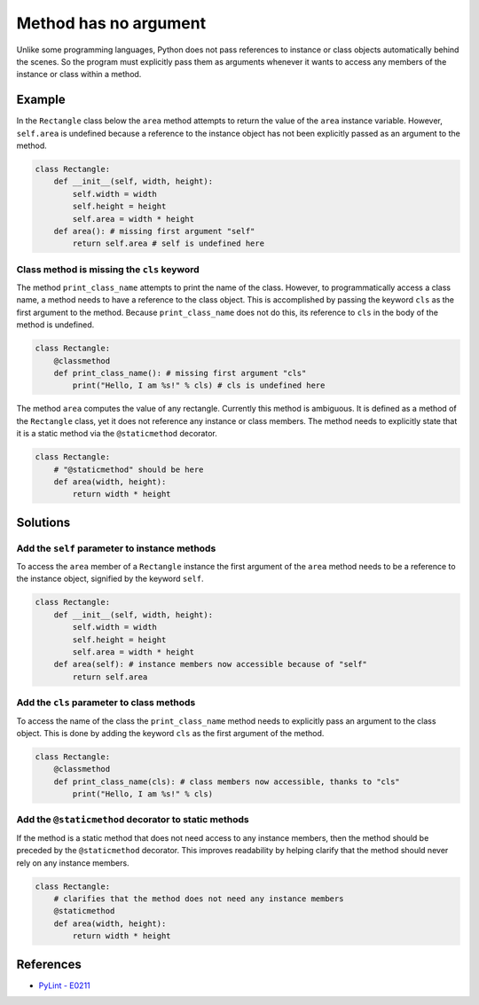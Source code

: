 Method has no argument
======================

Unlike some programming languages, Python does not pass references to instance or class objects automatically behind the scenes. So the program must explicitly pass them as arguments whenever it wants to access any members of the instance or class within a method.

Example
-------

In the ``Rectangle`` class below the ``area`` method attempts to return the value of the ``area`` instance variable. However, ``self.area`` is undefined because a reference to the instance object has not been explicitly passed as an argument to the method.

.. code:: python

    class Rectangle:
        def __init__(self, width, height):
            self.width = width
            self.height = height
            self.area = width * height
        def area(): # missing first argument "self"
            return self.area # self is undefined here
            
Class method is missing the ``cls`` keyword
...........................................

The method ``print_class_name`` attempts to print the name of the class. However, to programmatically access a class name, a method needs to have a reference to the class object. This is accomplished by passing the keyword ``cls`` as the first argument to the method. Because ``print_class_name`` does not do this, its reference to ``cls`` in the body of the method is undefined.

.. code:: python

    class Rectangle:
        @classmethod
        def print_class_name(): # missing first argument "cls"
            print("Hello, I am %s!" % cls) # cls is undefined here
        

The method ``area`` computes the value of any rectangle. Currently this method is ambiguous. It is defined as a method of the ``Rectangle`` class, yet it does not reference any instance or class members. The method needs to explicitly state that it is a static method via the ``@staticmethod`` decorator.

.. code:: python

    class Rectangle:
        # "@staticmethod" should be here
        def area(width, height): 
            return width * height

Solutions
---------

Add the ``self`` parameter to instance methods
.................................................

To access the ``area`` member of a ``Rectangle`` instance the first argument of the ``area`` method needs to be a reference to the instance object, signified by the keyword ``self``.

.. code:: python

    class Rectangle:
        def __init__(self, width, height):
            self.width = width
            self.height = height
            self.area = width * height
        def area(self): # instance members now accessible because of "self"
            return self.area
            
Add the ``cls`` parameter to class methods
.............................................

To access the name of the class the ``print_class_name`` method needs to explicitly pass an argument to the class object. This is done by adding the keyword ``cls`` as the first argument of the method.

.. code:: python

    class Rectangle:
        @classmethod
        def print_class_name(cls): # class members now accessible, thanks to "cls"
            print("Hello, I am %s!" % cls)
            
Add the ``@staticmethod`` decorator to static methods
........................................................

If the method is a static method that does not need access to any instance members, then the method should be preceded by the ``@staticmethod`` decorator. This improves readability by helping clarify that the method should never rely on any instance members.

.. code:: python

    class Rectangle:
        # clarifies that the method does not need any instance members
        @staticmethod 
        def area(width, height):
            return width * height

References
----------
- `PyLint - E0211 <http://pylint-messages.wikidot.com/messages:e0211>`_
